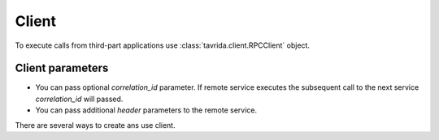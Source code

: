 Client
======

To execute calls from third-part applications use :class:`tavrida.client.RPCClient` object.

Client parameters
-----------------

* You can pass optional *correlation_id* parameter. If remote service executes the subsequent call to the next service *correlation_id* will passed.

* You can pass additional *header* parameters to the remote service.

There are several ways to create ans use client.

.. code-block:: python
    :linenos:

    from tavrida import client
    from tavrida import config

    creds = config.Credentials("guest", "guest")
    conf = config.ConnectionConfig("localhost", credentials=creds)

    cli = client.RPCClient(config=conf, service="remote_service",
                           exchange="remote_exchange",
                           source="source_application")
    cli.hello(param=123).cast(correlation_id="123-456")

.. code-block:: python
    :linenos:

    from tavrida import client
    from tavrida import config
    from tavrida import discovery

    creds = config.Credentials("guest", "guest")
    conf = config.ConnectionConfig("localhost", credentials=creds)

    disc = discovery.LocalDiscovery()
    disc.register_remote_service(service_name="remote_service",
                                 exchange_name="remote_exchange")

    cli = client.RPCClient(config=conf, service="remote_service",
                           source="source_application")
    cli.hello(param=123).cast(correlation_id="123-456")

.. code-block:: python
    :linenos:

    from tavrida import client
    from tavrida import config
    from tavrida import entry_point

    creds = config.Credentials("guest", "guest")
    conf = config.ConnectionConfig("localhost", credentials=creds)

    source = entry_point.Source("client", "method")
    cli = client.RPCClient(config=conf, service="remote_service",
                           exchange="remote_exchange", source=source,
                           headers={"aaa": "bbb"})
    cli.hello(param=123).cast()
